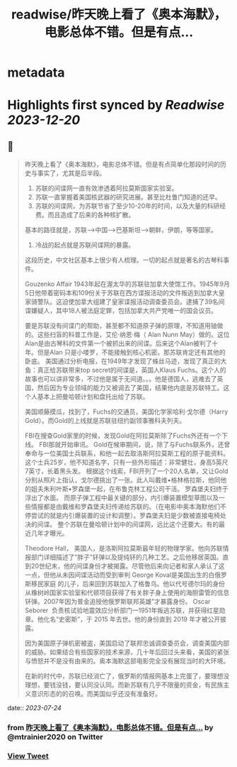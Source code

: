 :PROPERTIES:
:title: readwise/昨天晚上看了《奥本海默》，电影总体不错。但是有点...
:END:


* metadata
:PROPERTIES:
:author: [[mtrainier2020 on Twitter]]
:full-title: "昨天晚上看了《奥本海默》，电影总体不错。但是有点..."
:category: [[tweets]]
:url: https://twitter.com/mtrainier2020/status/1683331397820506113
:image-url: https://pbs.twimg.com/profile_images/1653584496460197889/7cJQMLho.jpg
:END:

* Highlights first synced by [[Readwise]] [[2023-12-20]]
** 📌
#+BEGIN_QUOTE
昨天晚上看了《奥本海默》，电影总体不错。但是有点简单化那段时间的历史与事实了，尤其是后半段。
1. 苏联的间谍网一直有效渗透着阿拉莫斯国家实验室。
2. 苏联一直掌握着美国核武器的研究进展。甚至比杜鲁门知道的还早。
3. 苏联的间谍网，为苏联节省了至少10-20年的时间，以及大量的科研经费。而且造成了后来的各种核扩散。
基本的路径就是，苏联-->中国-->巴基斯坦-->朝鲜，伊朗，等等国家。
4. 冷战的起点就是苏联间谍网的暴露。

这段历史，中文社区基本上很少有人梳理。一切的起点就是著名的古琴科事件。

Gouzenko Affair
1943年起在渥太华的苏联驻加拿大使馆工作。1945年9月5日他带着密码本和109份关于苏联在西方谍报活动的文件叛逃到加拿大皇家骑警队。这迫使加拿大组建了皇家谍报活动调查委员会。逮捕了39名间谍嫌疑人，其中18人被法庭定罪，包括加拿大共产党唯一的国会议员。

要是苏联没有间谍门的帮助，甚至都不知道原子弹的原理，不知道用铀做的。这些扫盲的科普工作是，艾伦·纳恩·梅（ Alan Nunn May）做的。这位Alan是由古琴科的文件第一个被抓出来的间谍。后来这个Alan被判了十年。但是Alan 只是小喽罗，不能接触到核心机密。那苏联肯定还有其他的卧底。
美国通过分析电报，在1949年才发现了蛛丝马迹，发现了真正的大鱼：真正给苏联带来top secret的间谍是，英国人Klaus Fuchs。这个人的故事也可以讲非常多，不过他是属于无间道。。。他是德国人，逃难去了英国，然后因为专业领域的能力又被调去了美国，结果他内底是苏联特工。这个人基本上把曼哈顿计划和盘托出给了苏联。

美国顺藤摸瓜，找到了，Fuchs的交通员，美国化学家哈利·戈尔德（Harry Gold）。而Gold的上线就是苏联驻纽约副领事雅科夫列夫。

FBI在搜查Gold家里的时候，发现Gold在阿拉莫斯除了Fuchs外还有一个下线。
FBI那就开始审讯。
Gold在候审期间，说，除了与Fuchs联系外，还曾奉命与一位美国士兵联系，和他一起去取洛斯阿拉莫斯工程的原子能资料。这个士兵25岁，他不知道名字，只有一些外形描述：非常健壮，身高5英尺7英寸，长着黑头发。
根据这个线索，FBI开列了一个20人名单，又让Gold分别从照片上指认，戈尔德挑出了一张。此人叫戴维•格林格拉斯，他同他的姐夫朱利叶斯•罗森堡一起，在布鲁克林工程公司干活。
罗森堡夫妇终于浮出了水面。
而原子弹工程中最关键的部分，内引爆装置模型草图以及一些情报都是由戴维和罗森堡夫妇传递给苏联的。（在电影中奥本海默他们不停尝试的就是内引爆装置的设计和调整）。罗森堡夫妇是少数被直接电椅处决的间谍。
整个苏联在曼哈顿计划中的间谍网，远比这个还要大。有的最近几年才曝光。

Theodore Hall， 美国人，是洛斯阿拉莫斯最年轻的物理学家。他向苏联情报部门详细描述了“胖子”钚弹以及提纯钚的几种工艺。之后他移居英国。直到20世纪末，他的间谍身份才被揭露。尽管他后来向记者和家人承认了这一点，但他从未因间谍活动而受到审判
George Koval是美国出生的白俄罗斯移民家庭 的儿子，后来回到苏联加入了格鲁乌。他以代号德尔玛的身份从橡树岭国家实验室和代顿项目获得了有关胖子身上使用的海胆雷管的信息钚弹。2007年因为普金追授他俄罗斯联邦英雄”才暴露身份。
Oscar Seborer  负责核试验地震效应分析部门—1951年叛逃苏联，并获得红星勋章。他化名“史密斯”，于 2015 年去世。他的身份直到 2019 年才被公开披露。

因为美国原子弹机密被盗，美国启动了联邦忠诚调查委员会，调查美国内部的威胁。如果结合有些国家的技术来源，几十年后回过头来看，美国的紧张与愤怒并不是没有由来的。奥本海默这部电影完全没有展现当时的大环境。

在新的时代中，苏联已经消亡了，俄罗斯的情报网基本上完蛋了，要理想没理想，要钱没钱，要认同没认同。而新苏联有几乎不限量的资金，有民族主义意识形态的的召唤。而美国似乎还没有准备好。 
#+END_QUOTE
    date:: [[2023-07-24]]
*** from _昨天晚上看了《奥本海默》，电影总体不错。但是有点..._ by @mtrainier2020 on Twitter
*** [[https://twitter.com/mtrainier2020/status/1683331397820506113][View Tweet]]